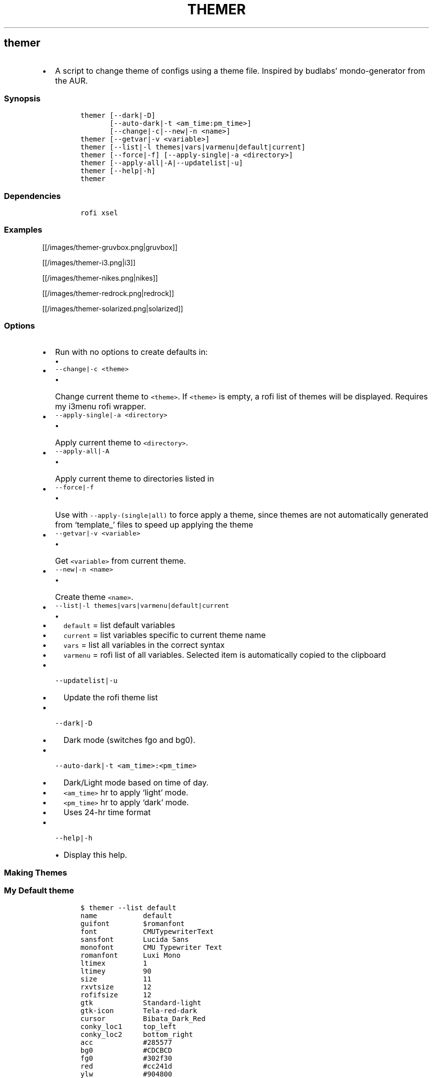 .TH THEMER 1 2019\-10\-21 Linux User Manuals
.\" Automatically generated by Pandoc 2.7.3
.\"
.hy
.SH themer
.IP \[bu] 2
A script to change theme of configs using a theme file.
Inspired by budlabs\[cq] mondo-generator from the AUR.
.SS Synopsis
.IP
.nf
\f[C]
themer [--dark|-D]
       [--auto-dark|-t <am_time:pm_time>]
       [--change|-c|--new|-n <name>]
themer [--getvar|-v <variable>]
themer [--list|-l themes|vars|varmenu|default|current]
themer [--force|-f] [--apply-single|-a <directory>]
themer [--apply-all|-A|--updatelist|-u]
themer [--help|-h]
themer
\f[R]
.fi
.SS Dependencies
.IP
.nf
\f[C]
rofi xsel
\f[R]
.fi
.SS Examples
.PP
[[/images/themer-gruvbox.png|gruvbox]]
.PP
[[/images/themer-i3.png|i3]]
.PP
[[/images/themer-nikes.png|nikes]]
.PP
[[/images/themer-redrock.png|redrock]]
.PP
[[/images/themer-solarized.png|solarized]]
.SS Options
.IP \[bu] 2
Run with no options to create defaults in:
.RS 2
.IP \[bu] 2
.RE
.IP \[bu] 2
\f[C]--change|-c <theme>\f[R]
.RS 2
.IP \[bu] 2
Change current theme to \f[C]<theme>\f[R].
If \f[C]<theme>\f[R] is empty, a rofi list of themes will be displayed.
Requires my i3menu rofi wrapper.
.RE
.IP \[bu] 2
\f[C]--apply-single|-a <directory>\f[R]
.RS 2
.IP \[bu] 2
Apply current theme to \f[C]<directory>\f[R].
.RE
.IP \[bu] 2
\f[C]--apply-all|-A\f[R]
.RS 2
.IP \[bu] 2
Apply current theme to directories listed in
.RE
.IP \[bu] 2
\f[C]--force|-f\f[R]
.RS 2
.IP \[bu] 2
Use with \f[C]--apply-(single|all)\f[R] to force apply a theme, since
themes are not automatically generated from `template_' files to speed
up applying the theme
.RE
.IP \[bu] 2
\f[C]--getvar|-v <variable>\f[R]
.RS 2
.IP \[bu] 2
Get \f[C]<variable>\f[R] from current theme.
.RE
.IP \[bu] 2
\f[C]--new|-n <name>\f[R]
.RS 2
.IP \[bu] 2
Create theme \f[C]<name>\f[R].
.RE
.IP \[bu] 2
\f[C]--list|-l themes|vars|varmenu|default|current\f[R]
.RS 2
.IP \[bu] 2
.IP \[bu] 2
\f[C]default\f[R] = list default variables
.IP \[bu] 2
\f[C]current\f[R] = list variables specific to current theme name
.IP \[bu] 2
\f[C]vars\f[R] = list all variables in the correct syntax
.IP \[bu] 2
\f[C]varmenu\f[R] = rofi list of all variables.
Selected item is automatically copied to the clipboard
.RE
.IP \[bu] 2
\f[C]--updatelist|-u\f[R]
.RS 2
.IP \[bu] 2
Update the rofi theme list
.RE
.IP \[bu] 2
\f[C]--dark|-D\f[R]
.RS 2
.IP \[bu] 2
Dark mode (switches fgo and bg0).
.RE
.IP \[bu] 2
\f[C]--auto-dark|-t <am_time>:<pm_time>\f[R]
.RS 2
.IP \[bu] 2
Dark/Light mode based on time of day.
.IP \[bu] 2
\f[C]<am_time>\f[R] hr to apply `light' mode.
.IP \[bu] 2
\f[C]<pm_time>\f[R] hr to apply `dark' mode.
.IP \[bu] 2
Uses 24-hr time format
.RE
.IP \[bu] 2
\f[C]--help|-h\f[R]
.RS 2
.IP \[bu] 2
Display this help.
.RE
.SS Making Themes
.SS My Default theme
.IP
.nf
\f[C]
$ themer --list default
name           default
guifont        $romanfont
font           CMUTypewriterText
sansfont       Lucida Sans
monofont       CMU Typewriter Text
romanfont      Luxi Mono
ltimex         1
ltimey         90
size           11
rxvtsize       12
rofifsize      12
gtk            Standard-light
gtk-icon       Tela-red-dark
cursor         Bibata_Dark_Red
conky_loc1     top_left
conky_loc2     bottom_right
acc            #285577
bg0            #CDCBCD
fg0            #302f30
red            #cc241d
ylw            #904800
blu            #004890
grn            #009048
cyn            #009090
gnt            #900048
rng            #d65d0e
\f[R]
.fi
.SS Create New Theme
.PP
Using themer -n will prompt to create the required fg0 [foreground], bg0
[background] and acc [accent] colour variables.
.PP
The rest of the variables will be taken from the
theme is generated.
The \f[C]_default\f[R] theme can be changed as you wish.
.PP
You can also reference variables using a \f[C]$\f[R] in front of the
variable name in the theme file and you can also mix colours.
.IP
.nf
\f[C]
$ cat \[ti]/.config/themer/dosnerd
  name      dosnerd
  bg0       #DFBF9F
  acc       #d5715e
  fg0       #1F1F1F
  blu       $acc
  mix       colmix 33:$bg0 66:$acc
\f[R]
.fi
.SS Generating Themes
.IP
.nf
\f[C]
$ themer --change dosnerd
$ themer --list current
  %%name%%      dosnerd
  %%bg0%%       #DFBF9F
  %%acc%%       #d5715e
  %%fg0%%       #1F1F1F
  %%blu%%       $acc
  %%mix%%       colmix 33:$bg0 66:$acc
\f[R]
.fi
.PP
to change the current theme and generate all variables.
If no theme is specified, you are prompted with the below rofi menu:
.PP
[[/images/thememenu.png|themer \[en]change]]
.PP
including fg0, bg0, and acc variations.
These variations can be seen below.
.PP
Use \f[C]themer --list vars\f[R] or \f[C]themer --list varmenu\f[R] to
see all the variables of the current theme.
\f[C]rofi\f[R] is invoked with \f[C]-normal-window\f[R] flag with the
latter option so you can have this menu open and copy variables
manually:
.PP
[[/images/varmenu.png|themer \[en]list varmenu]]
.PP
Add \f[C]--dark\f[R] or \f[C]--auto-dark <am_time>:<pm_time>\f[R] to
convert to a dark theme (just swaps \f[C]fg0\f[R] and \f[C]bg0\f[R] and
renames the theme to \f[C]<name>-dark\f[R]), or uses light/dark version
based on time of day, respectively.
.SS Making Theme Template
.PP
For example, an \f[C].Xresources\f[R] theme:
.SS Setup
.IP
.nf
\f[C]
$ cd $HOME
$ themer --init
$ cp .Xresources .themer/template_.Xresources
$ mv .Xresources .Xresources_old        # backup!
$ tree $HOME
  /home/user
  \[u251C]\[u2500]\[u2500] .themer
  \[br]\ \  \[u2514]\[u2500]\[u2500] template_.Xresources
  \[u251C]\[u2500]\[u2500] .Xresources_old
  \[u251C]\[u2500]\[u2500] .themer_pre
  \[u251C]\[u2500]\[u2500] .themer_post
  \[u250A]
\f[R]
.fi
.SS Edit the template
.PP
Here\[cq]s my template_.Xresources
.IP
.nf
\f[C]
$ cat \[ti]/.themer/template_.Xresources
!! vim:ft=xdefaults

#define cwhtl %%fg0%%
#define cwhtd %%acb%%
#define credd %%red%%
#define credl %%red%%
#define cgrnd %%grn%%
#define cgrnl %%grn%%
#define cylwd %%ylw%%
#define cylwl %%ylw%%
#define cblud %%blu%%
#define cblul %%blu%%
#define cgntd %%gnt%%
#define cgntl %%gnt%%
#define ccynd %%cyn%%
#define ccynl %%cyn%%
#define cblkd %%bg0%%
#define cblkl %%bg1%%


#define fontname  %%font%%
#define fontsize  %%rxvtsize%%
#define fontsize2 %%rxvtsize%%


*background:             cblkd
*foreground:             cwhtl
*fading:                 30
*fadeColor:              black
*cursorColor:            credd
*pointerColorBackground: cblkd
*pointerColorForeground: ccynd
*border:                 cblkd

*color0:                 cblkd
*color1:                 credd
*color2:                 cgrnd
*color3:                 cylwd
*color4:                 cblud
*color5:                 cgntd
*color6:                 ccynd
*color7:                 cwhtd
*color8:                 cblkl
*color9:                 credl
*color10:                cgrnl
*color11:                cylwl
*color12:                cblul
*color13:                cgntl
*color14:                ccynl
*color15:                cwhtl
\f[R]
.fi
.PP
The variables from the current theme can be listed using
\f[C]themer --list vars\f[R], and are to be referenced with:
\f[C]%%<variable>%%\f[R].
.PP
Add RGB after a colour name to get its RGB value in \[lq]R, G, B\[rq]
form eg.
\f[C]%%bg0RGB%%\f[R].
.PP
Use \f[C]\[at]\[at]color\[at]\[at]\f[R] instead of \f[C]%%color%%\f[R]
to get hex color without `#'.
Useful for \f[C]#AARRGGBB\f[R] colours.
.SS \f[C].themer_pre\f[R] & \f[C].themer_post\f[R]
.PP
The .themer_pre and .themer_post bash scripts in the
\f[C]<directory>\f[R] are used to do things before/after applying the
theme eg.
reload the .Xresources file (below) etc.
These scripts have the current theme name, eg.
\f[C]dosnerd\f[R], as their first argument.
Obviously, the shebang can be changed.
My \f[C].Xresources\f[R] .themer_post is shown below.
.IP
.nf
\f[C]
#!/usr/bin/env bash
#requires you to use urxvtd & urxvtc
#see budlabs \[dq]Let\[aq]s Linux #021: urxvt reload-config\[dq]
#https://www.youtube.com/watch?v=37jo_x6bXBk

XRS=$HOME/.Xresources

cat \[dq].themer/${1}/.Xresources\[dq] | sed \[dq]s/\[rs]%\[rs]%.*\[rs]%\[rs]%//g\[dq] > $XRS
xrdb -load $XRS
kill -1 $(pidof urxvtd)
\f[R]
.fi
.SS Applying Themes
.SS \f[C]--apply-single\f[R]
.IP
.nf
\f[C]
themer -a $HOME
\f[R]
.fi
.PP
to apply the theme to each template in \f[C]$HOME/.themer\f[R].
.SS \f[C]--apply-all\f[R]
.IP
.nf
\f[C]
themer --apply-all
\f[R]
.fi
.PP
.SS The result
.PP
Both of the above options will result in the following directory
structure for our dosnerd theme \f[C].Xresources\f[R] example.
Both options will also run the \f[C].themer_pre\f[R] &
\f[C].themer_post\f[R] scripts too.
.IP
.nf
\f[C]
$ cd $HOME
$ tree $HOME
  /home/user
  \[u251C]\[u2500]\[u2500] .themer
  \[br]\ \  \[u251C]\[u2500]\[u2500] dosnerd
  \[br]\ \  \[br]\ \  \[u2514]\[u2500]\[u2500] .Xresources
  \[br]\ \  \[u251C]\[u2500]\[u2500] dosnerd-dark
  \[br]\ \  \[br]\ \  \[u2514]\[u2500]\[u2500] .Xresources
  \[br]\ \  \[u2514]\[u2500]\[u2500] template_.Xresources
  \[u251C]\[u2500]\[u2500] .Xresources_old
  \[u251C]\[u2500]\[u2500] .Xresources               # the new .Xresources!
  \[u251C]\[u2500]\[u2500] .themer_pre
  \[u251C]\[u2500]\[u2500] .themer_post
  \[u250A]
\f[R]
.fi
.SS Walls
.PP
[[/images/MunnarKeralaIndia.jpg|gruvbox]]
.PP
[[/images/PenedodoGuinchoLisbonPortugal.jpg|i3]]
.PP
[[/images/JericoacoaraBrazil.jpg|nikes]]
.PP
[[/images/ValleyofFireStateParkOvertonNV.jpg|redrock]]
.PP
[[/images/WW_128000000001428569_EN.jpg|solarized]]
